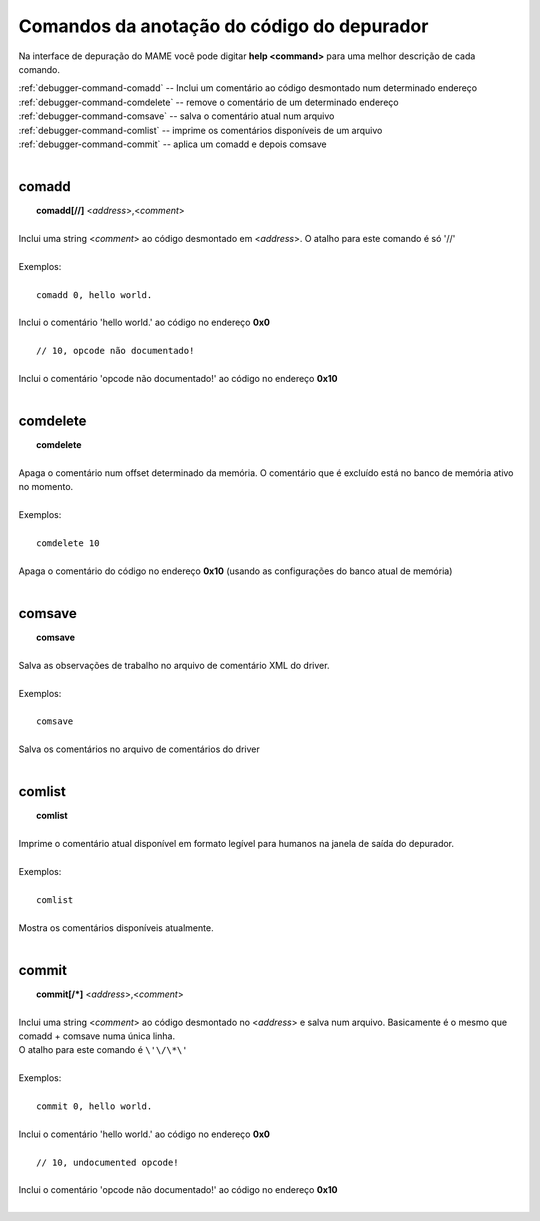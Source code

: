 .. _debugger-annotation-list:

Comandos da anotação do código do depurador
===========================================


Na interface de depuração do MAME você pode digitar **help <command>**
para uma melhor descrição de cada comando.

| :ref:`debugger-command-comadd` -- Inclui um comentário ao código desmontado num determinado endereço
| :ref:`debugger-command-comdelete` -- remove o comentário de um determinado endereço
| :ref:`debugger-command-comsave` -- salva o comentário atual num arquivo
| :ref:`debugger-command-comlist` -- imprime os comentários disponíveis de um arquivo
| :ref:`debugger-command-commit` -- aplica um comadd e depois comsave
|

 .. _debugger-command-comadd:

comadd
------

|  **comadd[//]** <*address*>,<*comment*>
|
| Inclui uma string <*comment*> ao código desmontado em <*address*>. O atalho para este comando é só '//'
|
| Exemplos:
|
|  ``comadd 0, hello world.``
|
| Inclui o comentário 'hello world.' ao código no endereço **0x0**
|
|  ``// 10, opcode não documentado!``
|
| Inclui o comentário 'opcode não documentado!' ao código no endereço **0x10**
|

 .. _debugger-command-comdelete:

comdelete
---------

|  **comdelete**
|
| Apaga o comentário num offset determinado da memória. O comentário que é excluído está no banco de memória ativo no momento.
|
| Exemplos:
|
|  ``comdelete 10``
|
| Apaga o comentário do código no endereço **0x10** (usando as configurações do banco atual de memória)
|

 .. _debugger-command-comsave:

comsave
-------

|  **comsave**
|
| Salva as observações de trabalho no arquivo de comentário XML do driver.
|
| Exemplos:
|
|  ``comsave``
|
| Salva os comentários no arquivo de comentários do driver
|

 .. _debugger-command-comlist:

comlist
-------

|  **comlist**
|
| Imprime o comentário atual disponível em formato legível para humanos na janela de saída do depurador.
|
| Exemplos:
|
|  ``comlist``
|
| Mostra os comentários disponíveis atualmente.
|

 .. _debugger-command-commit:

commit
------

|  **commit[/*]** <*address*>,<*comment*>
|
| Inclui uma string <*comment*> ao código desmontado no <*address*> e salva num arquivo. Basicamente é o mesmo que comadd + comsave numa única linha.
| O atalho para este comando é ``\'\/\*\'``
|
| Exemplos:
|
|  ``commit 0, hello world.``
|
| Inclui o comentário 'hello world.' ao código no endereço **0x0**
|
|  ``// 10, undocumented opcode!``
|
| Inclui o comentário 'opcode não documentado!' ao código no endereço **0x10**
|

